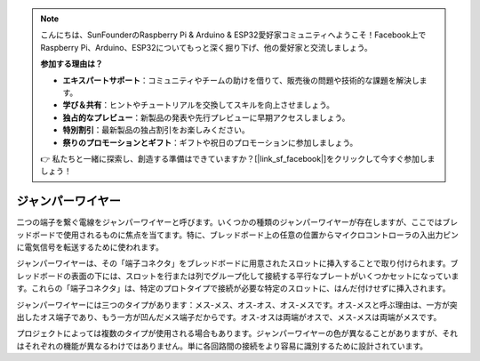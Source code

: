 .. note::

    こんにちは、SunFounderのRaspberry Pi & Arduino & ESP32愛好家コミュニティへようこそ！Facebook上でRaspberry Pi、Arduino、ESP32についてもっと深く掘り下げ、他の愛好家と交流しましょう。

    **参加する理由は？**

    - **エキスパートサポート**：コミュニティやチームの助けを借りて、販売後の問題や技術的な課題を解決します。
    - **学び＆共有**：ヒントやチュートリアルを交換してスキルを向上させましょう。
    - **独占的なプレビュー**：新製品の発表や先行プレビューに早期アクセスしましょう。
    - **特別割引**：最新製品の独占割引をお楽しみください。
    - **祭りのプロモーションとギフト**：ギフトや祝日のプロモーションに参加しましょう。

    👉 私たちと一緒に探索し、創造する準備はできていますか？[|link_sf_facebook|]をクリックして今すぐ参加しましょう！

.. _cpn_wires:

ジャンパーワイヤー
=====================

二つの端子を繋ぐ電線をジャンパーワイヤーと呼びます。いくつかの種類のジャンパーワイヤーが存在しますが、ここではブレッドボードで使用されるものに焦点を当てます。特に、ブレッドボード上の任意の位置からマイクロコントローラの入出力ピンに電気信号を転送するために使われます。

ジャンパーワイヤーは、その「端子コネクタ」をブレッドボードに用意されたスロットに挿入することで取り付けられます。ブレッドボードの表面の下には、スロットを行または列でグループ化して接続する平行なプレートがいくつかセットになっています。これらの「端子コネクタ」は、特定のプロトタイプで接続が必要な特定のスロットに、はんだ付けせずに挿入されます。

ジャンパーワイヤーには三つのタイプがあります：メス-メス、オス-オス、オス-メスです。オス-メスと呼ぶ理由は、一方が突出したオス端子であり、もう一方が凹んだメス端子だからです。オス-オスは両端がオスで、メス-メスは両端がメスです。

.. image:: img/Jumper_Wires.png

プロジェクトによっては複数のタイプが使用される場合もあります。ジャンパーワイヤーの色が異なることがありますが、それはそれぞれの機能が異なるわけではありません。単に各回路間の接続をより容易に識別するために設計されています。
